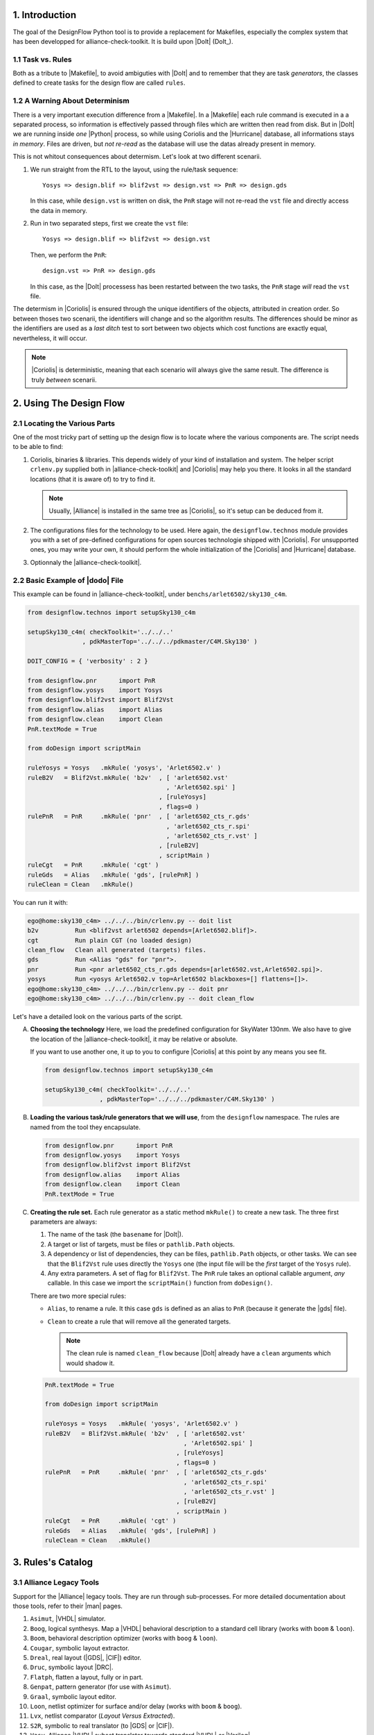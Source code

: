 .. -*- Mode: rst -*-


1. Introduction
===============

The  goal  of the  DesignFlow  Python  tool is  to  provide  a replacement  for
Makefiles,  especially  the  complex  system   that  has  been  developped  for
alliance-check-toolkit.  It is build upon |DoIt| (DoIt_).


1.1 Task vs. Rules
~~~~~~~~~~~~~~~~~~

Both as a tribute to |Makefile|, to avoid ambiguties with |DoIt| and to remember
that they are task *generators*, the classes defined to create tasks for the design
flow are called ``rules``.



1.2 A Warning About Determinism
~~~~~~~~~~~~~~~~~~~~~~~~~~~~~~~

There  is  a very  important  execution  difference  from  a |Makefile|.  In  a
|Makefile|  each  rule  command  is  executed in  a  a  separated  process,  so
information is  effectively passed  through files which  are written  then read
from disk. But in |DoIt| we are running inside *one* |Python| process, so while
using  Coriolis  and  the  |Hurricane| database,  all  informations  stays  *in
memory*. Files are driven, but *not re-read* as the database will use the datas
already present in memory.

This is not  whitout consequences about determism. Let's look  at two different
scenarii.

1. We run straight from the RTL to the layout, using the rule/task sequence: ::

     Yosys => design.blif => blif2vst => design.vst => PnR => design.gds

   In this case, while ``design.vst`` is written on disk, the ``PnR`` stage
   will not re-read the ``vst`` file and directly access the data in memory.

2. Run in two separated steps, first we create the ``vst`` file: ::

     Yosys => design.blif => blif2vst => design.vst

   Then, we perform the ``PnR``: ::

     design.vst => PnR => design.gds

   In this case, as the |DoIt| processess has been restarted between the two
   tasks, the ``PnR`` stage *will* read the ``vst`` file.

The determism in |Coriolis| is ensured through the unique identifiers of the
objects, attributed in creation order. So between thoses two scenarii, the
identifiers will change and so the algorithm results. The differences should
be minor as the identifiers are used as a *last ditch* test to sort between
two objects which cost functions are exactly equal, nevertheless, it will
occur.

.. note:: |Coriolis| is deterministic, meaning that each scenario will always
	  give the same result. The difference is truly *between* scenarii.
     

2. Using The Design Flow
========================


2.1 Locating the Various Parts
~~~~~~~~~~~~~~~~~~~~~~~~~~~~~~

One of the most tricky part of setting up the design flow is to locate where
the various components are. The script needs to be able to find:

1. Coriolis, binaries & libraries. This depends widely of your kind of
   installation and system. The helper script ``crlenv.py`` supplied
   both in |alliance-check-toolkit| and |Coriolis| may help you there.
   It looks in all the standard locations (that it is aware of) to try
   to find it.

   .. note:: Usually, |Alliance| is installed in the same tree as
	     |Coriolis|, so it's setup can be deduced from it.

2. The configurations files for the technology to be used. Here again,
   the ``designflow.technos`` module provides you with a set of
   pre-defined configurations for open sources technologie shipped
   with |Coriolis|. For unsupported ones, you may write your own,
   it should perform the whole initialization of the |Coriolis| and
   |Hurricane| database.

3. Optionnaly the |alliance-check-toolkit|.


2.2 Basic Example of |dodo| File
~~~~~~~~~~~~~~~~~~~~~~~~~~~~~~~~

This example can be found in |alliance-check-toolkit|, under ``benchs/arlet6502/sky130_c4m``.

.. code:: Python

   from designflow.technos import setupSky130_c4m
   
   setupSky130_c4m( checkToolkit='../../..'
                  , pdkMasterTop='../../../pdkmaster/C4M.Sky130' )
   
   DOIT_CONFIG = { 'verbosity' : 2 } 
   
   from designflow.pnr      import PnR 
   from designflow.yosys    import Yosys
   from designflow.blif2vst import Blif2Vst
   from designflow.alias    import Alias
   from designflow.clean    import Clean
   PnR.textMode = True
   
   from doDesign import scriptMain
   
   ruleYosys = Yosys   .mkRule( 'yosys', 'Arlet6502.v' )
   ruleB2V   = Blif2Vst.mkRule( 'b2v'  , [ 'arlet6502.vst'
                                         , 'Arlet6502.spi' ]
                                       , [ruleYosys]
                                       , flags=0 )
   rulePnR   = PnR     .mkRule( 'pnr'  , [ 'arlet6502_cts_r.gds'
                                         , 'arlet6502_cts_r.spi'
                                         , 'arlet6502_cts_r.vst' ]
                                       , [ruleB2V]
                                       , scriptMain )
   ruleCgt   = PnR     .mkRule( 'cgt' )
   ruleGds   = Alias   .mkRule( 'gds', [rulePnR] )
   ruleClean = Clean   .mkRule()


You can run it with:

.. code:: bash

   ego@home:sky130_c4m> ../../../bin/crlenv.py -- doit list
   b2v          Run <blif2vst arlet6502 depends=[Arlet6502.blif]>.
   cgt          Run plain CGT (no loaded design)
   clean_flow   Clean all generated (targets) files.
   gds          Run <Alias "gds" for "pnr">.
   pnr          Run <pnr arlet6502_cts_r.gds depends=[arlet6502.vst,Arlet6502.spi]>.
   yosys        Run <yosys Arlet6502.v top=Arlet6502 blackboxes=[] flattens=[]>.
   ego@home:sky130_c4m> ../../../bin/crlenv.py -- doit pnr
   ego@home:sky130_c4m> ../../../bin/crlenv.py -- doit clean_flow


Let's have a detailed look on the various parts of the script.

A. **Choosing the technology** Here, we load the predefined configuration for
   SkyWater 130nm.  We also have to give the location of the
   |alliance-check-toolkit|, it may be relative or absolute.

   If you want to use another one, it up to you to configure |Coriolis| at
   this point by any means you see fit.
   
   .. code:: Python
   
      from designflow.technos import setupSky130_c4m
      
      setupSky130_c4m( checkToolkit='../../..'
                     , pdkMasterTop='../../../pdkmaster/C4M.Sky130' )


B. **Loading the various task/rule generators that we will use**, from the
   ``designflow`` namespace. The rules are named from the tool they
   encapsulate.
   
   .. code:: Python
   
      from designflow.pnr      import PnR 
      from designflow.yosys    import Yosys
      from designflow.blif2vst import Blif2Vst
      from designflow.alias    import Alias
      from designflow.clean    import Clean
      PnR.textMode = True


C. **Creating the rule set.** Each rule generator as a static method ``mkRule()``
   to create a new task. The three first parameters are always:

   1. The name of the task (the ``basename`` for |DoIt|).

   2. A target or list of targets, must be files or ``pathlib.Path`` objects.

   3. A dependency or list of dependencies, they can be files, ``pathlib.Path``
      objects, or other tasks. We can see that the ``Blif2Vst`` rule uses
      directly the ``Yosys`` one (the input file will be the *first* target
      of the ``Yosys`` rule).

   4. Any extra parameters. A set of flag for ``Blif2Vst``. The ``PnR`` rule takes
      an optional callable argument, *any* callable. In this case we import the
      ``scriptMain()`` function from ``doDesign()``.

   There are two more special rules:

   * ``Alias``, to rename a rule. It this case ``gds`` is defined as an alias to
     ``PnR`` (because it generate the |gds| file).

   * ``Clean`` to create a rule that will remove all the generated targets.

     .. note:: The clean rule is named ``clean_flow`` because |DoIt| already have
	       a ``clean`` arguments which would shadow it.
	
   
   .. code:: Python

      PnR.textMode = True
      
      from doDesign import scriptMain
      
      ruleYosys = Yosys   .mkRule( 'yosys', 'Arlet6502.v' )
      ruleB2V   = Blif2Vst.mkRule( 'b2v'  , [ 'arlet6502.vst'
                                            , 'Arlet6502.spi' ]
                                          , [ruleYosys]
                                          , flags=0 )
      rulePnR   = PnR     .mkRule( 'pnr'  , [ 'arlet6502_cts_r.gds'
                                            , 'arlet6502_cts_r.spi'
                                            , 'arlet6502_cts_r.vst' ]
                                          , [ruleB2V]
                                          , scriptMain )
      ruleCgt   = PnR     .mkRule( 'cgt' )
      ruleGds   = Alias   .mkRule( 'gds', [rulePnR] )
      ruleClean = Clean   .mkRule()
   

3. Rules's Catalog
==================

3.1 Alliance Legacy Tools
~~~~~~~~~~~~~~~~~~~~~~~~~

Support for the |Alliance| legacy tools. They are run through sub-processes.
For more detailed documentation about those tools, refer to their |man| pages.

#. ``Asimut``, |VHDL| simulator.

#. ``Boog``, logical synthesys. Map a |VHDL| behavioral description to a standard
   cell library (works with ``boom`` & ``loon``).

#. ``Boom``, behavioral description optimizer (works with ``boog`` & ``loon``).

#. ``Cougar``, symbolic layout extractor.

#. ``Dreal``, real layout (|GDS|, |CIF|) editor.

#. ``Druc``, symbolic layout |DRC|.

#. ``Flatph``, flatten a layout, fully or in part.

#. ``Genpat``, pattern generator (for use with ``Asimut``).

#. ``Graal``, symbolic layout editor.

#. ``Loon``, netlist optimizer for surface and/or delay (works with ``boom`` & ``boog``).

#. ``Lvx``, netlist comparator (*Layout* *Versus* *Extracted*).

#. ``S2R``, symbolic to real translator (to |GDS| or |CIF|).

#. ``Vasy``, Alliance |VHDL| subset translator towards standard |VHDL| or |Verilog|.


3.2 Current Tools
~~~~~~~~~~~~~~~~~

#. ``Blif2Vst``, translate a |blif| netlist (|Yosys| output) into the |Alliance|
   netlist format |vst|. This is a |Python| script calling |Coriolis| directly
   integrated inside the task.

#. ``PnR``, maybe a bit of a misnomer. This is a caller to function that the user have
   to write to perform the P&R as he sees fit for it's particular design.

#. ``Yosys``, call the |Yosys| logical synthesyser. Provide an off the shelf subset
   of functionalities to perform classic use cases.


3.3 Utility Rules
~~~~~~~~~~~~~~~~~

#. ``Alias``, create a name alias for a rule.

#. ``Clean``, remove all the generated targets of all the rules. The name of the
   rule is ``clean_flow` to not interfer with the |DoIt| clean arguments.
   Files not part of any rules targets can be added to be removeds. Then,
   to actually remove them, add the ``--extras`` flag to the command line.

   .. code:: bash
   
      ego@home:sky130_c4m> ../../../bin/crlenv.py -- doit clean_flow --extras


#. ``Copy``, copy a file into the current directory.


3.4 Rule Sets
~~~~~~~~~~~~~

For commonly used sequences of rules, some predefined sets are defined.

#. ``alliancesynth``, to apply the logical |Alliance| logical synthesis
   set of tools. From |VHDL| to optimized |vst|. The set is as follow: ::

     x.vbe => boom => x_boom.vbe => boog => x_boog.vst => loon => x.vst

   An additional rule using ``vasy`` is triggered if the input format
   is standard |VHDL|.

#. ``pnrcheck``, complete flow from |Verilog| to symbolic layout, with
   |DRC| and |LVX| checks. Uses |Yosys| for synthesis.

#. ``routecheck``, perform the routing, the |DRC| and |LVX| check on an
   already placed design. Use symbolic layout.

